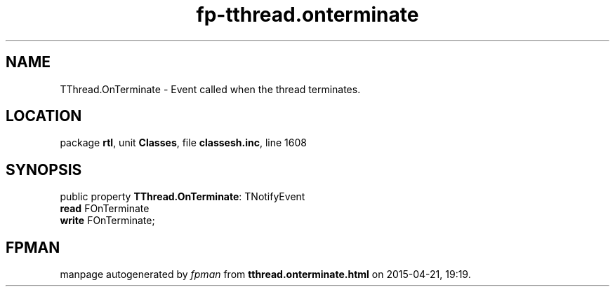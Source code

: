.\" file autogenerated by fpman
.TH "fp-tthread.onterminate" 3 "2014-03-14" "fpman" "Free Pascal Programmer's Manual"
.SH NAME
TThread.OnTerminate - Event called when the thread terminates.
.SH LOCATION
package \fBrtl\fR, unit \fBClasses\fR, file \fBclassesh.inc\fR, line 1608
.SH SYNOPSIS
public property \fBTThread.OnTerminate\fR: TNotifyEvent
  \fBread\fR FOnTerminate
  \fBwrite\fR FOnTerminate;
.SH FPMAN
manpage autogenerated by \fIfpman\fR from \fBtthread.onterminate.html\fR on 2015-04-21, 19:19.

